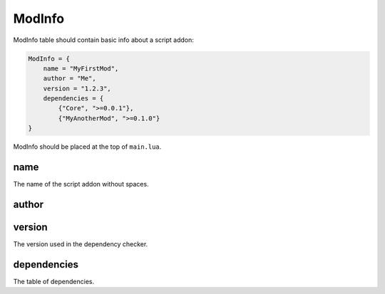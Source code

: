 ModInfo
=======

ModInfo table should contain basic info about a script addon:

.. code-block:: lua

    ModInfo = {
        name = "MyFirstMod",
        author = "Me",
        version = "1.2.3",
        dependencies = {
            {"Core", ">=0.0.1"},
            {"MyAnotherMod", ">=0.1.0"}
    }

ModInfo should be placed at the top of ``main.lua``.

name
----

The name of the script addon without spaces.

author
------

version
-------

The version used in the dependency checker.

dependencies
------------

The table of dependencies.
